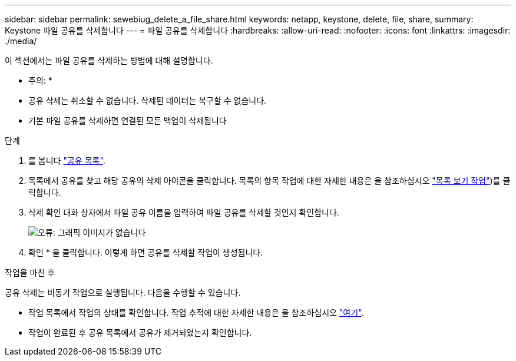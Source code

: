 ---
sidebar: sidebar 
permalink: sewebiug_delete_a_file_share.html 
keywords: netapp, keystone, delete, file, share, 
summary: Keystone 파일 공유를 삭제합니다 
---
= 파일 공유를 삭제합니다
:hardbreaks:
:allow-uri-read: 
:nofooter: 
:icons: font
:linkattrs: 
:imagesdir: ./media/


[role="lead"]
이 섹션에서는 파일 공유를 삭제하는 방법에 대해 설명합니다.

* 주의: *

* 공유 삭제는 취소할 수 없습니다. 삭제된 데이터는 복구할 수 없습니다.
* 기본 파일 공유를 삭제하면 연결된 모든 백업이 삭제됩니다


.단계
. 를 봅니다 link:sewebiug_view_shares.html#view-shares["공유 목록"].
. 목록에서 공유를 찾고 해당 공유의 삭제 아이콘을 클릭합니다. 목록의 항목 작업에 대한 자세한 내용은 을 참조하십시오 link:sewebiug_netapp_service_engine_web_interface_overview.html#list-view["목록 보기 작업"])를 클릭합니다.
. 삭제 확인 대화 상자에서 파일 공유 이름을 입력하여 파일 공유를 삭제할 것인지 확인합니다.
+
image:sewebiug_image25.png["오류: 그래픽 이미지가 없습니다"]

. 확인 * 을 클릭합니다. 이렇게 하면 공유를 삭제할 작업이 생성됩니다.


.작업을 마친 후
공유 삭제는 비동기 작업으로 실행됩니다. 다음을 수행할 수 있습니다.

* 작업 목록에서 작업의 상태를 확인합니다. 작업 추적에 대한 자세한 내용은 을 참조하십시오 link:https://docs.netapp.com/us-en/keystone/sewebiug_netapp_service_engine_web_interface_overview.html#jobs-and-job-status-indicator["여기"].
* 작업이 완료된 후 공유 목록에서 공유가 제거되었는지 확인합니다.

